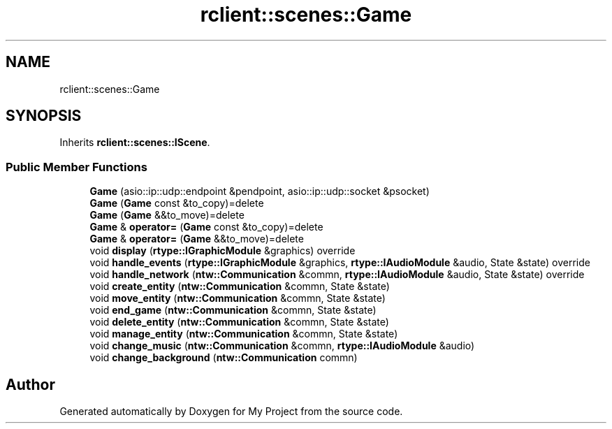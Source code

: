 .TH "rclient::scenes::Game" 3 "Thu Jan 11 2024" "My Project" \" -*- nroff -*-
.ad l
.nh
.SH NAME
rclient::scenes::Game
.SH SYNOPSIS
.br
.PP
.PP
Inherits \fBrclient::scenes::IScene\fP\&.
.SS "Public Member Functions"

.in +1c
.ti -1c
.RI "\fBGame\fP (asio::ip::udp::endpoint &pendpoint, asio::ip::udp::socket &psocket)"
.br
.ti -1c
.RI "\fBGame\fP (\fBGame\fP const &to_copy)=delete"
.br
.ti -1c
.RI "\fBGame\fP (\fBGame\fP &&to_move)=delete"
.br
.ti -1c
.RI "\fBGame\fP & \fBoperator=\fP (\fBGame\fP const &to_copy)=delete"
.br
.ti -1c
.RI "\fBGame\fP & \fBoperator=\fP (\fBGame\fP &&to_move)=delete"
.br
.ti -1c
.RI "void \fBdisplay\fP (\fBrtype::IGraphicModule\fP &graphics) override"
.br
.ti -1c
.RI "void \fBhandle_events\fP (\fBrtype::IGraphicModule\fP &graphics, \fBrtype::IAudioModule\fP &audio, State &state) override"
.br
.ti -1c
.RI "void \fBhandle_network\fP (\fBntw::Communication\fP &commn, \fBrtype::IAudioModule\fP &audio, State &state) override"
.br
.ti -1c
.RI "void \fBcreate_entity\fP (\fBntw::Communication\fP &commn, State &state)"
.br
.ti -1c
.RI "void \fBmove_entity\fP (\fBntw::Communication\fP &commn, State &state)"
.br
.ti -1c
.RI "void \fBend_game\fP (\fBntw::Communication\fP &commn, State &state)"
.br
.ti -1c
.RI "void \fBdelete_entity\fP (\fBntw::Communication\fP &commn, State &state)"
.br
.ti -1c
.RI "void \fBmanage_entity\fP (\fBntw::Communication\fP &commn, State &state)"
.br
.ti -1c
.RI "void \fBchange_music\fP (\fBntw::Communication\fP &commn, \fBrtype::IAudioModule\fP &audio)"
.br
.ti -1c
.RI "void \fBchange_background\fP (\fBntw::Communication\fP commn)"
.br
.in -1c

.SH "Author"
.PP 
Generated automatically by Doxygen for My Project from the source code\&.
